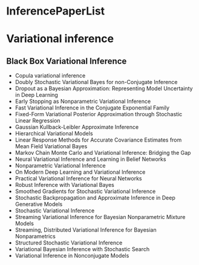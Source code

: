 * InferencePaperList

* Variational inference

** Black Box Variational Inference
+ Copula variational inference
+ Doubly Stochastic Variational Bayes for non-Conjugate Inference
+ Dropout as a Bayesian Approximation: Representing Model Uncertainty in Deep Learning
+ Early Stopping as Nonparametric Variational Inference
+ Fast Variational Inference in the Conjugate Exponential Family
+ Fixed-Form Variational Posterior Approximation through Stochastic Linear Regression
+ Gaussian Kullback-Leibler Approximate Inference
+ Hierarchical Variational Models
+ Linear Response Methods for Accurate Covariance Estimates from Mean Field Variational Bayes
+ Markov Chain Monte Carlo and Variational Inference: Bridging the Gap
+ Neural Variational Inference and Learning in Belief Networks
+ Nonparametric Variational Inference
+ On Modern Deep Learning and Variational Inference
+ Practical Variational Inference for Neural Networks
+ Robust Inference with Variational Bayes
+ Smoothed Gradients for Stochastic Variational Inference
+ Stochastic Backpropagation and Approximate Inference in Deep Generative Models
+ Stochastic Variational Inference
+ Streaming Variational Inference for Bayesian Nonparametric Mixture Models
+ Streaming, Distributed Variational Inference for Bayesian Nonparametrics
+ Structured Stochastic Variational Inference
+ Variational Bayesian Inference with Stochastic Search
+ Variational Inference in Nonconjugate Models
